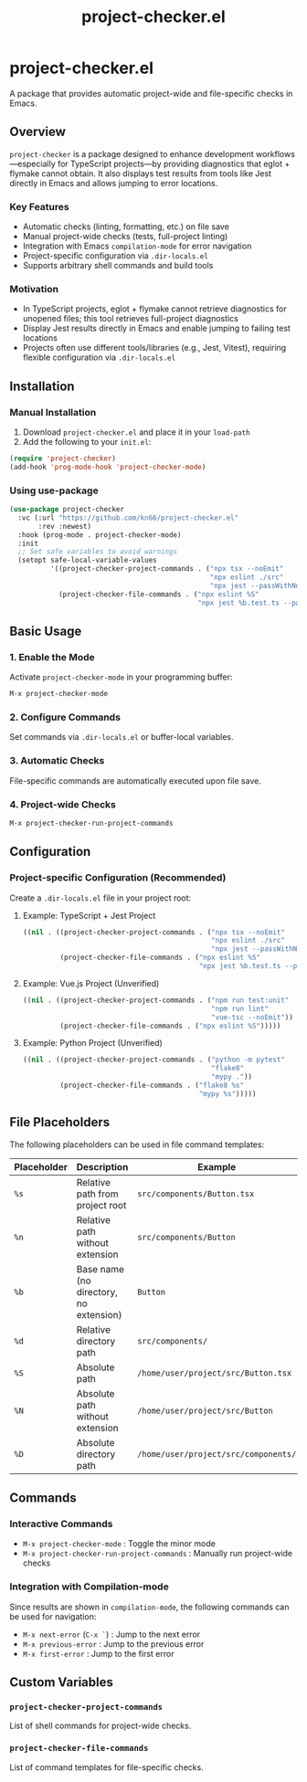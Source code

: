 #+TITLE: project-checker.el

* project-checker.el

A package that provides automatic project-wide and file-specific checks in Emacs.

** Overview

=project-checker= is a package designed to enhance development workflows—especially for TypeScript projects—by providing diagnostics that eglot + flymake cannot obtain. It also displays test results from tools like Jest directly in Emacs and allows jumping to error locations.

*** Key Features

- Automatic checks (linting, formatting, etc.) on file save
- Manual project-wide checks (tests, full-project linting)
- Integration with Emacs =compilation-mode= for error navigation
- Project-specific configuration via =.dir-locals.el=
- Supports arbitrary shell commands and build tools

*** Motivation

- In TypeScript projects, eglot + flymake cannot retrieve diagnostics for unopened files; this tool retrieves full-project diagnostics
- Display Jest results directly in Emacs and enable jumping to failing test locations
- Projects often use different tools/libraries (e.g., Jest, Vitest), requiring flexible configuration via =.dir-locals.el=

** Installation

*** Manual Installation

1. Download =project-checker.el= and place it in your =load-path=
2. Add the following to your =init.el=:

#+BEGIN_SRC emacs-lisp
  (require 'project-checker)
  (add-hook 'prog-mode-hook 'project-checker-mode)
#+END_SRC

*** Using use-package

#+BEGIN_SRC emacs-lisp
  (use-package project-checker
    :vc (:url "https://github.com/kn66/project-checker.el"
         :rev :newest)
    :hook (prog-mode . project-checker-mode)
    :init
    ;; Set safe variables to avoid warnings
    (setopt safe-local-variable-values
            '((project-checker-project-commands . ("npx tsx --noEmit"
                                                   "npx eslint ./src"
                                                   "npx jest --passWithNoTests --silent"))
              (project-checker-file-commands . ("npx eslint %S"
                                                "npx jest %b.test.ts --passWithNoTests --silent --no-coverage")))))
#+END_SRC

** Basic Usage

*** 1. Enable the Mode

Activate =project-checker-mode= in your programming buffer:

#+BEGIN_SRC emacs-lisp
  M-x project-checker-mode
#+END_SRC

*** 2. Configure Commands

Set commands via =.dir-locals.el= or buffer-local variables.

*** 3. Automatic Checks

File-specific commands are automatically executed upon file save.

*** 4. Project-wide Checks

#+BEGIN_SRC emacs-lisp
  M-x project-checker-run-project-commands
#+END_SRC

** Configuration

*** Project-specific Configuration (Recommended)

Create a =.dir-locals.el= file in your project root:

**** Example: TypeScript + Jest Project

#+BEGIN_SRC emacs-lisp
  ((nil . ((project-checker-project-commands . ("npx tsx --noEmit"
                                                "npx eslint ./src"
                                                "npx jest --passWithNoTests --silent"))
           (project-checker-file-commands . ("npx eslint %S"
                                             "npx jest %b.test.ts --passWithNoTests --silent --no-coverage")))))
#+END_SRC

**** Example: Vue.js Project (Unverified)

#+BEGIN_SRC emacs-lisp
  ((nil . ((project-checker-project-commands . ("npm run test:unit"
                                                "npm run lint"
                                                "vue-tsc --noEmit"))
           (project-checker-file-commands . ("npx eslint %S")))))
#+END_SRC

**** Example: Python Project (Unverified)

#+BEGIN_SRC emacs-lisp
  ((nil . ((project-checker-project-commands . ("python -m pytest"
                                                "flake8"
                                                "mypy ."))
           (project-checker-file-commands . ("flake8 %s"
                                             "mypy %s")))))
#+END_SRC

** File Placeholders

The following placeholders can be used in file command templates:

| Placeholder | Description                             | Example                                  |
|-------------+-----------------------------------------+------------------------------------------|
| =%s=        | Relative path from project root         | =src/components/Button.tsx=              |
| =%n=        | Relative path without extension         | =src/components/Button=                  |
| =%b=        | Base name (no directory, no extension)  | =Button=                                 |
| =%d=        | Relative directory path                 | =src/components/=                        |
| =%S=        | Absolute path                           | =/home/user/project/src/Button.tsx=      |
| =%N=        | Absolute path without extension         | =/home/user/project/src/Button=          |
| =%D=        | Absolute directory path                 | =/home/user/project/src/components/=     |

** Commands

*** Interactive Commands

- =M-x project-checker-mode= : Toggle the minor mode
- =M-x project-checker-run-project-commands= : Manually run project-wide checks

*** Integration with Compilation-mode

Since results are shown in =compilation-mode=, the following commands can be used for navigation:

- =M-x next-error= (=C-x `=) : Jump to the next error
- =M-x previous-error= : Jump to the previous error
- =M-x first-error= : Jump to the first error

** Custom Variables

*** =project-checker-project-commands=

List of shell commands for project-wide checks.

*** =project-checker-file-commands=

List of command templates for file-specific checks.

